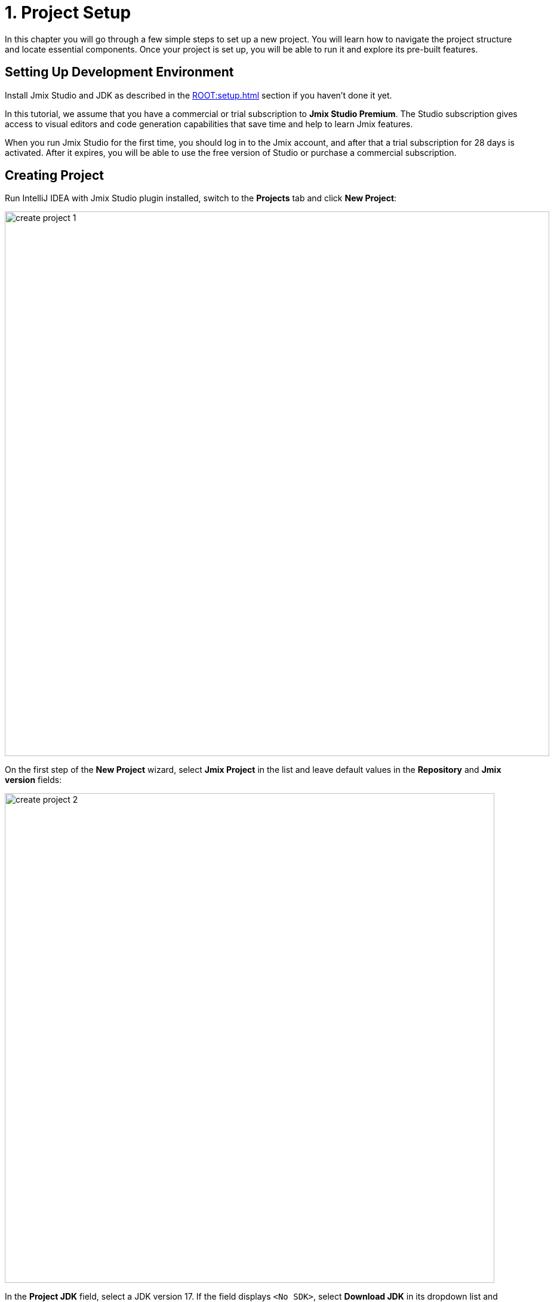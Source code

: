 = 1. Project Setup

In this chapter you will go through a few simple steps to set up a new project. You will learn how to navigate the project structure and locate essential components. Once your project is set up, you will be able to run it and explore its pre-built features.

[[dev-env]]
== Setting Up Development Environment

Install Jmix Studio and JDK as described in the xref:ROOT:setup.adoc[] section if you haven't done it yet.

In this tutorial, we assume that you have a commercial or trial subscription to *Jmix Studio Premium*. The Studio subscription gives access to visual editors and code generation capabilities that save time and help to learn Jmix features.

When you run Jmix Studio for the first time, you should log in to the Jmix account, and after that a trial subscription for 28 days is activated. After it expires, you will be able to use the free version of Studio or purchase a commercial subscription.

[[create-project]]
== Creating Project

Run IntelliJ IDEA with Jmix Studio plugin installed, switch to the *Projects* tab and click *New Project*:

image::project-setup/create-project-1.png[align="center",width="912"]

On the first step of the *New Project* wizard, select *Jmix Project* in the list and leave default values in the *Repository* and *Jmix version* fields:

image::project-setup/create-project-2.png[align="center",width="820"]

In the *Project JDK* field, select a JDK version 17. If the field displays `<No SDK>`, select *Download JDK* in its dropdown list and follow further instructions to download and select a JDK.

Click *Next*.

On the next step of the *New Project* wizard, select the first project template from the list: `Full-Stack Application (Java)`:

image::project-setup/create-project-3.png[align="center"]

Click *Next*.

On the last step of the *New Project* wizard, enter `onboarding` to the *Project name* field:

image::project-setup/create-project-4.png[align="center"]

The *Base package* field defines the Java package which will contain all classes and resources of the project. Keep the value suggested by the wizard (`com.company.onboarding`) to conform the code in the tutorial.

*Project id* is not required for an application, so leave the field empty.

Click *Create*.

NOTE: After the project is created, IDE starts downloading dependencies and indexing the project. On the first launch, it may take significant time (up to 10 minutes or more, depending on your internet connection and computer power). Please wait until the progress indicator in the status bar disappears.

[TIP]
====
The IDE will show a number of notifications suggesting to download "pre-built shared indexes" and install additional plugins. You can safely refuse them.
====

[[login]]
=== Logging in to Jmix Account

After downloading dependencies and indexing a project for the first time, Studio will show the *Jmix Sign In* dialog. In this dialog, you should log in to your Jmix account or register the new one.

image::project-setup/sign-in-dialog.png[align="center",width="496"]

Click on the *Sign In / Register* button.

image::project-setup/sign-in-your-account-dialog.png[align="center",width="710"]

* If you don't have a Jmix account, click on the *Register* link. In the Registration form, fill in the *First name*, *Last name*, *Email*, and *Password* fields, accept the privacy policy and click on the *Register* button.
+
NOTE: The email address you entered will be used as your login and the primary email address for your account.
+
After you have submitted the registration form, you should verify your email address to activate your account. Find the verification email in your inbox and click the link in the email to finish the registration.
+
Go back to the IDE and click the *Log in* button in the *Email Verification* window.

* If you already have a Jmix account, enter the *Email* and *Password* and click the *Sign In* button.

A new user automatically gets a trial subscription to evaluate the full capabilities of the Studio for 28 days.

image::project-setup/jmix-subscription.png[align="center",width="612"]

When the project is ready, and Jmix Studio is activated, IDE opens the *Jmix* tool window on the left and the *Welcome* page in the working area:

image::project-setup/create-project-5.png[align="center",width="952"]

[TIP]
====
If all progress indicators have disappeared, but you don't see the *Welcome* page and *Jmix* tool window, do the following:

- Open *Gradle* tool window available on the right side of the IDE.
- Click *Reload All Gradle Projects* (image:common/refresh.svg[]) tool button.
====

[[explore-project]]
== Exploring New Project

The *Jmix* tool window presents a structured view of the project. Let's figure out what a newly created project contains.

* In the *Build Scripts* section you can see the Gradle build files:
+
image::project-setup/explore-project-1.png[align="center",width="954"]

* The *Configuration* section contains the main application class `OnboardingApplication` and the `application.properties` file which defines database connection parameters, logging levels and other properties:
+
image::project-setup/explore-project-2.png[align="center",width="1007"]

* The *Add-ons* section displays the list of installed Jmix add-ons:
+
image::project-setup/explore-project-3.png[align="center",width="823"]
+
If you double-click on the *Add-ons* node, Studio will open a dialog window for managing add-ons in your project.

* The *Data Stores* section displays the list of databases used in the project, and their Liquibase changelogs:
+
image::project-setup/explore-project-4.png[align="center",width="834"]
+
In the new project, the HSQL relational database is used by default. It stores data in the `.jmix/hsqldb` folder of the project.
+
Liquibase changelogs are XML files describing the database schema changes.
+
If you double-click on the *Main Data Store* node, you will see parameters of the database connection in a dialog window. These parameters are stored in the `application.properties` file.

* The *Data Model* section displays all project entities. There is a single `User` entity in the new project:
+
image::project-setup/explore-project-5.png[align="center",width="814"]

* The *User Interface* section contains the project views, as well as the *Themes* node to manage custom CSS, the *Message Bundle* node for quick access to localized messages and the *Main Menu* node for opening the menu descriptor:
+
image::project-setup/explore-project-6.png[align="center",width="814"]
+
As you can see, the project already contains a few views:

** `LoginView` accepts username and password for user authentication.

** `MainView` opens after login and contains the main menu.

** `User.list` and `User.detail` are CRUD views for the `User` entity. In Jmix, by convention, `list` suffix means a view displaying the list of entities, and `detail` means a view editing a single entity instance.

* The *Beans* section displays Spring beans defined in the project.
+
image::project-setup/explore-project-9.png[align="center",width="814"]

* The *Security* section shows a list of roles. The new project contains the `FullAccessRole` which is assigned to the `admin` user and `UiMinimalRole` which gives minimal permissions to users:
+
image::project-setup/explore-project-7.png[align="center",width="820"]

* The *Deployment* section will let you quickly deploy a containerized application to the cloud:
+
image::project-setup/explore-project-10.png[align="center",width="814"]

* If you double-click on the *Sources* node, Studio will open the *Project* tool window with the usual view of the entire source code:
+
image::project-setup/explore-project-8.png[align="center"]
+
Switch to the *Jmix* tool window by clicking on the tab at the left side of the IDE window.

[[run-app]]
== Running Application from IDE

You can run the new project right after opening it in the IDE and see the initial state of your application.

[[start-app]]
=== Starting Application

image::project-setup/run-app-1.png[align="center"]

Find the dropdown field showing `Onboarding Jmix Application` value in the main toolbar and click the *Debug* button (image:common/start-debugger.svg[]) next to it.

[CAUTION]
====
If you are using IntelliJ IDEA Ultimate, you may see one more item in the *Run/Debug Configurations* dropdown list, called `OnboardingApplication` and having a Spring Boot icon (image:common/spring-boot.svg[]) on the left. It is automatically added by the Spring Boot plugin bundled with the IDE. Don't use it.

To run a Jmix application, always use a configuration marked with the Gradle icon (image:common/gradle.svg[]).
====

Studio will show the warning about the data store and unapplied changelog files:

image::project-setup/run-app-2.png[align="center"]

What does it mean?

On each start of the application, Studio tries to bring the database schema in sync with the project data model. So when you change your entities and their attributes, Studio will automatically generate Liquibase changelogs for making appropriate changes in the database.

To generate a changelog, Studio needs a current schema to be present in the database. Then it compares the database schema with the current data model and generates a changelog for the difference.

At the moment, our database is empty (actually, in our default case of the file-based HSQL database, it doesn't exist at all), so to generate a diff changelog, Studio first needs to create the database and execute all existing changelogs of the project. In the dialog, you can see the existing changelogs from the project dependencies (marked _read only_) and from the project itself (`010-init-user.xml`).

Click *Execute and proceed*.

You will see the execution of Liquibase changelogs by Studio in the *Run* tool window at the bottom:

image::project-setup/run-app-3.png[align="center"]

All existing changelogs have been executed, Studio has checked the database schema for differences with the data model and found nothing. This is expected: you haven't made any changes in the data model yet.

Right after checking the database, Studio builds and runs the application. You will see the console output of the running application in the *Debug* tool window at the bottom:

image::project-setup/run-app-4.png[align="center"]

When the application is ready to work, you will see the following message in the console : `Application started at ++http://localhost:8080++`

[[enter-app]]
=== Entering Application

Open `localhost:8080` in a web browser. You will see your application login view:

image::project-setup/run-app-5.png[align="center"]

The `admin` / `admin` credentials are already set in the username and password fields (you can remove them later), so just click *Log in*.

In the main menu, click *Application* -> *Users*:

image::project-setup/run-app-6.png[align="center"]

It's the `Users.list` view showing the list of `User`  entities. Now it has only the `admin` user created in the database by the `010-init-user.xml` changelog.

[[stop-app]]
=== Stopping Application

To stop the running application, click *Stop* button (image:common/suspend.svg[]) in the main toolbar:

image::project-setup/run-app-7.png[align="center"]

You will see the following messages in the *Debug* console:

image::project-setup/run-app-8.png[align="center"]

Don't worry, it's not actually an error. This is the expected behavior of the IDE.

[[summary]]
== Summary

In this section, you have set up the development environment and created a new project in the IDE.

You have learned that:

* Jmix Studio is a plugin for IntelliJ IDEA.
* The tutorial assumes that you have a commercial or trial xref:studio:subscription.adoc[subscription] for Jmix Studio. A trial subscription is issued when logging in to Jmix account for the first time.
* Studio has a wizard for creating new projects by templates.
* Studio shows the project structure in the *Jmix* tool window.
* The new project contains functionality for logging in to the application and managing users.
* The new application can be started from the IDE right after creating the project.
* The new project uses a file-based HSQL database which is automatically created and initialized at the first start.
